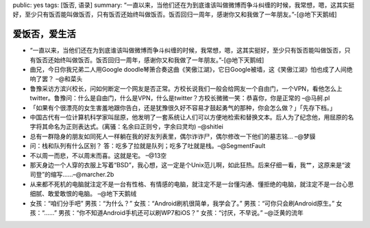 public: yes
tags: [饭否, 语录]
summary: “一直以来，当他们还在为到底谁该叫做微博而争斗纠缠的时候，我常想，嗯，这其实挺好，至少只有饭否能叫做饭否，只有饭否还始终叫做饭否。饭否回归一周年，感谢你又和我做了一年朋友。”-[@地下天鹅绒]

爱饭否，爱生活
================

- “一直以来，当他们还在为到底谁该叫做微博而争斗纠缠的时候，我常想，嗯，这其实挺好，至少只有饭否能叫做饭否，只有饭否还始终叫做饭否。饭否回归一周年，感谢你又和我做了一年朋友。”-[@地下天鹅绒]

- 曲兄，今日你我兄弟二人用Google doodle琴箫合奏这曲《笑傲江湖》，它日Google被墙，这《笑傲江湖》怕也成了人间绝响了罢？ –@和菜头

- ﻿鲁豫采访方滨兴校长，问如何断定一个网友是否正常。方校长说我们一般会给网友一个自由门，一个VPN，看他怎么上twitter。鲁豫问：什么是自由门，什么是VPN，什么是twitter？方校长微微一笑：恭喜你，你是正常的 –@马舸.pl

- 「如果有个很漂亮的女生害羞地跟你告白，还是犹豫很久好不容易才鼓起勇气的那种，你会怎么做？」「先存下档。」

- 中国古代有一位计算机科学家叫屈原，他发明了一套系统让人们可以方便地检索和替换文本。后人为了纪念他，用屈原的名字将其命名为正则表达式。(离骚：名余曰正则兮，字余曰灵均) –@shitlei

- 总有一群隐身的朋友如同死人一样躺在我的好友列表里，偶尔诈诈尸，偶尔修改一下他们的墓志铭… –@梦貘

- 问：栈和队列有什么区别？ 答：吃多了拉就是队列；吃多了吐就是栈。–@SegmentFault

- 不以周一而悲，不以周末而喜。这就是宅。 –@13空

- 那天身边一个人穿的衣服上写着“BSD”，我心想，这一定是个Unix范儿啊，如此狂热。后来仔细一看，我艹，这原来是“波司登”的缩写……–@marcher.2b

- 从来都不死机的电脑就注定不是一台有性格、有情感的电脑，就注定不是一台懂沟通、懂拒绝的电脑，就注定不是一台心思细腻、敢爱敢恨的电脑。 –@地下天鹅绒

- 女孩：“咱们分手吧” 男孩：“为什么？” 女孩：“Android刷机很简单，我学会了。” 男孩：“可你只会刷Android原生。” 女孩：“……” 男孩：“你不知道Android手机还可以刷WP7和iOS？” 女孩：“讨厌，不早说。” –@泛黄的流年
